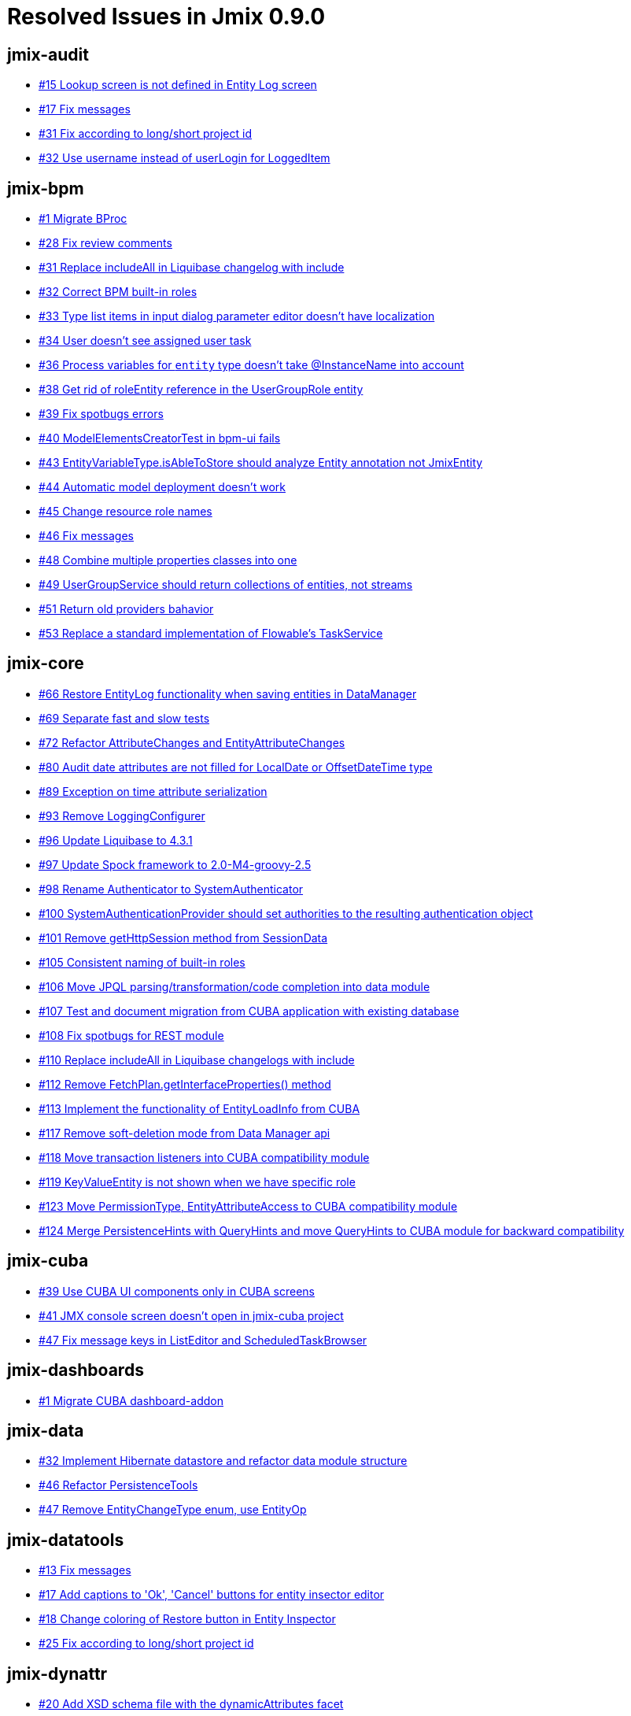 = Resolved Issues in Jmix 0.9.0

== jmix-audit

* https://github.com/Haulmont/jmix-audit/issues/15[#15 Lookup screen is not defined in Entity Log screen^]
* https://github.com/Haulmont/jmix-audit/issues/17[#17 Fix messages^]
* https://github.com/Haulmont/jmix-audit/issues/31[#31 Fix according to long/short project id^]
* https://github.com/Haulmont/jmix-audit/issues/32[#32 Use username instead of userLogin for LoggedItem^]

== jmix-bpm

* https://github.com/Haulmont/jmix-bpm/issues/1[#1 Migrate BProc^]
* https://github.com/Haulmont/jmix-bpm/issues/28[#28 Fix review comments^]
* https://github.com/Haulmont/jmix-bpm/issues/31[#31  Replace includeAll in Liquibase changelog with include^]
* https://github.com/Haulmont/jmix-bpm/issues/32[#32 Correct BPM built-in roles^]
* https://github.com/Haulmont/jmix-bpm/issues/33[#33 Type list items in input dialog parameter editor doesn't have localization^]
* https://github.com/Haulmont/jmix-bpm/issues/34[#34 User doesn't see assigned user task^]
* https://github.com/Haulmont/jmix-bpm/issues/36[#36 Process variables for `entity` type doesn't take @InstanceName into account^]
* https://github.com/Haulmont/jmix-bpm/issues/38[#38 Get rid of roleEntity reference in the UserGroupRole entity^]
* https://github.com/Haulmont/jmix-bpm/issues/39[#39 Fix spotbugs errors^]
* https://github.com/Haulmont/jmix-bpm/issues/40[#40 ModelElementsCreatorTest in bpm-ui fails^]
* https://github.com/Haulmont/jmix-bpm/issues/43[#43 EntityVariableType.isAbleToStore should analyze Entity annotation not JmixEntity^]
* https://github.com/Haulmont/jmix-bpm/issues/44[#44 Automatic model deployment doesn't work^]
* https://github.com/Haulmont/jmix-bpm/issues/45[#45 Change resource role names^]
* https://github.com/Haulmont/jmix-bpm/issues/46[#46 Fix messages^]
* https://github.com/Haulmont/jmix-bpm/issues/48[#48 Combine multiple properties classes into one^]
* https://github.com/Haulmont/jmix-bpm/issues/49[#49 UserGroupService should return collections of entities, not streams^]
* https://github.com/Haulmont/jmix-bpm/issues/51[#51 Return old providers bahavior^]
* https://github.com/Haulmont/jmix-bpm/issues/53[#53 Replace a standard implementation of Flowable's TaskService^]

== jmix-core

* https://github.com/Haulmont/jmix-core/issues/66[#66 Restore EntityLog functionality when saving entities in DataManager^]
* https://github.com/Haulmont/jmix-core/issues/69[#69 Separate fast and slow tests^]
* https://github.com/Haulmont/jmix-core/issues/72[#72 Refactor AttributeChanges and EntityAttributeChanges^]
* https://github.com/Haulmont/jmix-core/issues/80[#80 Audit date attributes are not filled for LocalDate or OffsetDateTime type^]
* https://github.com/Haulmont/jmix-core/issues/89[#89 Exception on time attribute serialization^]
* https://github.com/Haulmont/jmix-core/issues/93[#93 Remove LoggingConfigurer^]
* https://github.com/Haulmont/jmix-core/issues/96[#96 Update Liquibase to 4.3.1^]
* https://github.com/Haulmont/jmix-core/issues/97[#97 Update Spock framework to 2.0-M4-groovy-2.5^]
* https://github.com/Haulmont/jmix-core/issues/98[#98 Rename Authenticator to SystemAuthenticator^]
* https://github.com/Haulmont/jmix-core/issues/100[#100 SystemAuthenticationProvider should set authorities to the resulting authentication object^]
* https://github.com/Haulmont/jmix-core/issues/101[#101 Remove getHttpSession method from SessionData^]
* https://github.com/Haulmont/jmix-core/issues/105[#105 Consistent naming of built-in roles^]
* https://github.com/Haulmont/jmix-core/issues/106[#106 Move JPQL parsing/transformation/code completion into data module^]
* https://github.com/Haulmont/jmix-core/issues/107[#107 Test and document migration from CUBA application with existing database^]
* https://github.com/Haulmont/jmix-core/issues/108[#108 Fix spotbugs for REST module^]
* https://github.com/Haulmont/jmix-core/issues/110[#110 Replace includeAll in Liquibase changelogs with include^]
* https://github.com/Haulmont/jmix-core/issues/112[#112 Remove FetchPlan.getInterfaceProperties() method^]
* https://github.com/Haulmont/jmix-core/issues/113[#113 Implement the functionality of EntityLoadInfo from CUBA^]
* https://github.com/Haulmont/jmix-core/issues/117[#117 Remove soft-deletion mode from Data Manager api^]
* https://github.com/Haulmont/jmix-core/issues/118[#118 Move transaction listeners into CUBA compatibility module ^]
* https://github.com/Haulmont/jmix-core/issues/119[#119 KeyValueEntity is not shown when we have specific role^]
* https://github.com/Haulmont/jmix-core/issues/123[#123 Move PermissionType, EntityAttributeAccess to CUBA compatibility module^]
* https://github.com/Haulmont/jmix-core/issues/124[#124 Merge PersistenceHints with QueryHints and move QueryHints to CUBA module for backward compatibility^]

== jmix-cuba

* https://github.com/Haulmont/jmix-cuba/issues/39[#39 Use CUBA UI components only in CUBA screens^]
* https://github.com/Haulmont/jmix-cuba/issues/41[#41 JMX console screen doesn't open in jmix-cuba project^]
* https://github.com/Haulmont/jmix-cuba/issues/47[#47 Fix message keys in ListEditor and ScheduledTaskBrowser^]

== jmix-dashboards

* https://github.com/Haulmont/jmix-dashboards/issues/1[#1 Migrate CUBA dashboard-addon^]

== jmix-data

* https://github.com/Haulmont/jmix-data/issues/32[#32 Implement Hibernate datastore and refactor data module structure^]
* https://github.com/Haulmont/jmix-data/issues/46[#46 Refactor PersistenceTools^]
* https://github.com/Haulmont/jmix-data/issues/47[#47 Remove EntityChangeType enum, use EntityOp^]

== jmix-datatools

* https://github.com/Haulmont/jmix-datatools/issues/13[#13 Fix messages^]
* https://github.com/Haulmont/jmix-datatools/issues/17[#17 Add captions to 'Ok', 'Cancel' buttons for entity insector editor^]
* https://github.com/Haulmont/jmix-datatools/issues/18[#18 Change coloring of Restore button in Entity Inspector^]
* https://github.com/Haulmont/jmix-datatools/issues/25[#25 Fix according to long/short project id^]

== jmix-dynattr

* https://github.com/Haulmont/jmix-dynattr/issues/20[#20 Add XSD schema file with the dynamicAttributes facet^]
* https://github.com/Haulmont/jmix-dynattr/issues/36[#36 Fix messages^]
* https://github.com/Haulmont/jmix-dynattr/issues/37[#37 Fix copyright, Javadocs, LOAD_DYN_ATTR hint value^]
* https://github.com/Haulmont/jmix-dynattr/issues/39[#39 Fix spotbugs for dynamic attributes^]
* https://github.com/Haulmont/jmix-dynattr/issues/40[#40 Fix according to long/short project id^]
* https://github.com/Haulmont/jmix-dynattr/issues/42[#42 No options in dropdown list for Add Target screen^]
* https://github.com/Haulmont/jmix-dynattr/issues/62[#62 Update xmlnsAlias value of DynAttrFacet^]

== jmix-email

* https://github.com/Haulmont/jmix-email/issues/19[#19 Transfer the EmailHistoryRoleDefinition from CUBA^]
* https://github.com/Haulmont/jmix-email/issues/20[#20 Adding attachments to email doesn't work with PostgreSQL^]
* https://github.com/Haulmont/jmix-email/issues/21[#21 Fix messages^]
* https://github.com/Haulmont/jmix-email/issues/22[#22 Rename jmix.email.isFileStorageUsed configuration property to jmix.email.useFileStorage^]
* https://github.com/Haulmont/jmix-email/issues/23[#23 Fix Spotbugs errors^]
* https://github.com/Haulmont/jmix-email/issues/24[#24 Remove templatePath and templateParameters properties from the EmailInfo^]
* https://github.com/Haulmont/jmix-email/issues/25[#25 Uncomment generic filter in the descriptors ^]

== jmix-emailtemplates

* https://github.com/Haulmont/jmix-emailtemplates/issues/7[#7 Fix messages^]
* https://github.com/Haulmont/jmix-emailtemplates/issues/8[#8 Fix according to long/short project id^]

== jmix-frontend

* https://github.com/Haulmont/jmix-frontend/issues/57[#57 Add support for "Char" datatype^]
* https://github.com/Haulmont/jmix-frontend/issues/109[#109 Support new permissions config^]
* https://github.com/Haulmont/jmix-frontend/issues/114[#114 Update react-scripts to 4.x^]
* https://github.com/Haulmont/jmix-frontend/issues/119[#119 Document migration from cuba-platform/frontend^]
* https://github.com/Haulmont/jmix-frontend/issues/121[#121 File upload component^]
* https://github.com/Haulmont/jmix-frontend/issues/122[#122 Update react to ^17.0.1^]
* https://github.com/Haulmont/jmix-frontend/issues/134[#134 Notification about updating entity instead of creating in frontend module^]
* https://github.com/Haulmont/jmix-frontend/issues/138[#138 Refactor react-typescript templates to use new generator pipeline^]
* https://github.com/Haulmont/jmix-frontend/issues/143[#143 Update MobX to 6.x^]
* https://github.com/Haulmont/jmix-frontend/issues/157[#157 Change default oauth url^]
* https://github.com/Haulmont/jmix-frontend/issues/179[#179 Excessive string id params appears generators ^]
* https://github.com/Haulmont/jmix-frontend/issues/181[#181 entity-cards generator has excessive string id params^]
* https://github.com/Haulmont/jmix-frontend/issues/186[#186 Support updated date formats^]
* https://github.com/Haulmont/jmix-frontend/issues/191[#191 Creating ClientSideDataCollectionStoreImpl obdject falls application in run-time^]

== jmix-gradle-plugin

* https://github.com/Haulmont/jmix-gradle-plugin/issues/10[#10 Stack overflow error in entity enhancing^]

== jmix-grapesjs

* https://github.com/Haulmont/jmix-grapesjs/issues/2[#2 Fix according to long/short project id^]

== jmix-imap

* https://github.com/Haulmont/jmix-imap/issues/5[#5 Fix messages^]

== jmix-localfs

* https://github.com/Haulmont/jmix-localfs/issues/5[#5 Fix according to long/short project id^]

== jmix-maps

* https://github.com/Haulmont/jmix-maps/issues/6[#6 javadoc gradle task fails with errors^]
* https://github.com/Haulmont/jmix-maps/issues/11[#11 Fix according to long/short project id^]

== jmix-old

* https://github.com/Haulmont/jmix-old/issues/611[#611 Customize filter types for scalar conditions^]

== jmix-reports

* https://github.com/Haulmont/jmix-reports/issues/18[#18 Migrate Reports Add-on^]
* https://github.com/Haulmont/jmix-reports/issues/25[#25 Wrong order of report bands in the report editor^]
* https://github.com/Haulmont/jmix-reports/issues/26[#26 ReportInputParameter default value is not saved^]
* https://github.com/Haulmont/jmix-reports/issues/27[#27 Incorrect count of reports in the group on Report Browser^]
* https://github.com/Haulmont/jmix-reports/issues/29[#29 java.lang.IllegalStateException: Current item is null exception when closing the report editor^]
* https://github.com/Haulmont/jmix-reports/issues/30[#30 java.lang.IllegalStateException: Datasource doesn't contain items exception when opening the report that has been just modified^]
* https://github.com/Haulmont/jmix-reports/issues/31[#31 Dropdown list for default template is empty^]
* https://github.com/Haulmont/jmix-reports/issues/32[#32 java.lang.RuntimeException: No transaction exception when copying report in the reports browser^]
* https://github.com/Haulmont/jmix-reports/issues/34[#34 IllegalArgumentException: Unable to find action type: excelExport^]
* https://github.com/Haulmont/jmix-reports/issues/36[#36 report.notFoundReports message text in ListPrintFormAction is not localized^]
* https://github.com/Haulmont/jmix-reports/issues/37[#37 After clicking the Save button in the report editor a notification that a report has been saved appears twice^]
* https://github.com/Haulmont/jmix-reports/issues/41[#41 Fix messages^]
* https://github.com/Haulmont/jmix-reports/issues/42[#42 Report upload doesn't work^]
* https://github.com/Haulmont/jmix-reports/issues/52[#52 Unlocalized message from listPrintForm action^]
* https://github.com/Haulmont/jmix-reports/issues/56[#56 Can't make listPrintForm display reports^]
* https://github.com/Haulmont/jmix-reports/issues/68[#68 Duplicate key for values report_InputParameters.fragment and report_InputParameters.dialog^]

== jmix-rest

* https://github.com/Haulmont/jmix-rest/issues/33[#33 Exception when trying to save datetime-property using front-client^]
* https://github.com/Haulmont/jmix-rest/issues/34[#34 Fix xmlns in REST config files of sample-rest tests^]
* https://github.com/Haulmont/jmix-rest/issues/40[#40 Support for Java 8 Date/Time API in parameters^]
* https://github.com/Haulmont/jmix-rest/issues/53[#53 Can't get fields from embeddable entity by fetch plan^]
* https://github.com/Haulmont/jmix-rest/issues/54[#54 Exception starting project with rest and reports addons^]
* https://github.com/Haulmont/jmix-rest/issues/56[#56 Update swagger doc for permissions endpoint^]
* https://github.com/Haulmont/jmix-rest/issues/57[#57 Rename fileReference property in file upload response^]
* https://github.com/Haulmont/jmix-rest/issues/59[#59 Rename property jmix.rest.responseViewEnabled to jmix.rest.responseFetchPlanEnabled^]

== jmix-search

* https://github.com/Haulmont/jmix-search/issues/1[#1 First version of Search addon^]
* https://github.com/Haulmont/jmix-search/issues/4[#4  Replace includeAll in Liquibase changelog with include^]

== jmix-security

* https://github.com/Haulmont/jmix-security/issues/11[#11 Indicate public API^]
* https://github.com/Haulmont/jmix-security/issues/37[#37 "All attributes *" isn't in the top of the attributes table^]
* https://github.com/Haulmont/jmix-security/issues/45[#45 Missing validation that the password has been changed to the same one^]
* https://github.com/Haulmont/jmix-security/issues/46[#46 Create specific permission ui.loginToUi and built-in role ui-minimal^]
* https://github.com/Haulmont/jmix-security/issues/50[#50 Predicate row level policies cannot use Spring beans^]
* https://github.com/Haulmont/jmix-security/issues/51[#51 Change error message when access is denied^]
* https://github.com/Haulmont/jmix-security/issues/55[#55 Ability to use any attribute of current user in JPQL row-level policy^]
* https://github.com/Haulmont/jmix-security/issues/56[#56 Groovy script in row-level predicate policy disappears after logout^]
* https://github.com/Haulmont/jmix-security/issues/58[#58 Role editor doesn't show inherited permissions for design-time roles^]
* https://github.com/Haulmont/jmix-security/issues/59[#59 Extract REST Oauth security into separate reusable module^]
* https://github.com/Haulmont/jmix-security/issues/60[#60 Fix spotbugs for security module^]
* https://github.com/Haulmont/jmix-security/issues/61[#61 Unexpected error after changing user's password to null^]
* https://github.com/Haulmont/jmix-security/issues/64[#64 Could not remove policy from databse stored Role^]
* https://github.com/Haulmont/jmix-security/issues/65[#65 Rename GrantedAuthorityContainer to AcceptsGrantedAuthorities^]

== jmix-sessions

* https://github.com/Haulmont/jmix-sessions/issues/6[#6 Fix according to long/short project id^]

== jmix-templates

* https://github.com/Haulmont/jmix-templates/issues/10[#10 Introduce theme addon project template^]
* https://github.com/Haulmont/jmix-templates/issues/11[#11 Introduce widgets addon project template^]
* https://github.com/Haulmont/jmix-templates/issues/12[#12 Initialize granted authorities for system user^]
* https://github.com/Haulmont/jmix-templates/issues/13[#13 Use _base fetch plan in user browser^]

== jmix-ui

* https://github.com/Haulmont/jmix-ui/issues/134[#134 Implement FileStorageExceptionHandler^]
* https://github.com/Haulmont/jmix-ui/issues/149[#149 Change the format of default values for collection properties^]
* https://github.com/Haulmont/jmix-ui/issues/160[#160 Need to generate j-test-id for aggregated textFields^]
* https://github.com/Haulmont/jmix-ui/issues/163[#163 AfterCommitEvent : add “windowClosing” information^]
* https://github.com/Haulmont/jmix-ui/issues/169[#169 Support generation j-test-id value for colorPicker popup window^]
* https://github.com/Haulmont/jmix-ui/issues/170[#170 Migrate Charts^]
* https://github.com/Haulmont/jmix-ui/issues/220[#220 [Drawer] implement size styles^]
* https://github.com/Haulmont/jmix-ui/issues/231[#231 [ScreenNavigationHandler] support legacy screens^]
* https://github.com/Haulmont/jmix-ui/issues/232[#232 [EditorBuilderProcessor] support legacy screens^]
* https://github.com/Haulmont/jmix-ui/issues/239[#239 [ComponentsHelper] Implement missing functionality^]
* https://github.com/Haulmont/jmix-ui/issues/264[#264 SimplePagination sticks together with table without ButtonsPanel^]
* https://github.com/Haulmont/jmix-ui/issues/270[#270 Support KeyValueCollection filtering in filter components^]
* https://github.com/Haulmont/jmix-ui/issues/274[#274 Create predefined role for Filter component^]
* https://github.com/Haulmont/jmix-ui/issues/278[#278 SimplePagination in the table/datagrid should be aligned to the right^]
* https://github.com/Haulmont/jmix-ui/issues/280[#280 SimplePagination in table/dataGrid should not move navigation buttons to the next line when it is shrank^]
* https://github.com/Haulmont/jmix-ui/issues/283[#283 [Connection] Implement missing functionality^]
* https://github.com/Haulmont/jmix-ui/issues/285[#285 Consider making the io.jmix.uiexport.action.ExportAction not available globally^]
* https://github.com/Haulmont/jmix-ui/issues/290[#290 Support settings for Pagination and SimplePagination components^]
* https://github.com/Haulmont/jmix-ui/issues/300[#300 IllegalArgumentException in case click bulkEdit for entity with association^]
* https://github.com/Haulmont/jmix-ui/issues/311[#311 Show correct exception message that ScreenSettingsFacet does not work in Fragment^]
* https://github.com/Haulmont/jmix-ui/issues/315[#315 Table doesn't show data from KeyValueContainer for non-admin users^]
* https://github.com/Haulmont/jmix-ui/issues/317[#317 NullPointerException after adding actions in filter^]
* https://github.com/Haulmont/jmix-ui/issues/319[#319 Mark all ComponentSettingsBinder inheritors with Order annotation^]
* https://github.com/Haulmont/jmix-ui/issues/320[#320 Fix messages^]
* https://github.com/Haulmont/jmix-ui/issues/321[#321 Support operation without parameters for JpqlFilter^]
* https://github.com/Haulmont/jmix-ui/issues/322[#322 Provide the ability to localize the captions of the GroupFilter and PropertyFilter components^]
* https://github.com/Haulmont/jmix-ui/issues/323[#323 Buttons that determine the order of filter components in a Filter do not work^]
* https://github.com/Haulmont/jmix-ui/issues/324[#324 TagField should cut too long caption of tags^]
* https://github.com/Haulmont/jmix-ui/issues/326[#326 Filter caption is not displayed correctly^]
* https://github.com/Haulmont/jmix-ui/issues/332[#332 SelectValueDialog allows the user to select duplicate values^]
* https://github.com/Haulmont/jmix-ui/issues/334[#334 Add ability to change property value in property condition editor via dropdown list^]
* https://github.com/Haulmont/jmix-ui/issues/336[#336 Unsupported attribute type: class java.net.URI in case use PropertyFilter for entity with URI attribute^]
* https://github.com/Haulmont/jmix-ui/issues/337[#337 Not all changes of confitions have been applied for filter editor^]
* https://github.com/Haulmont/jmix-ui/issues/340[#340 Focused UserIndicator shows outline^]
* https://github.com/Haulmont/jmix-ui/issues/342[#342 Limit the number of records by default in entity browsers^]
* https://github.com/Haulmont/jmix-ui/issues/343[#343 Localize context help text for propertyField in PropertyFilterConditionEdit^]
* https://github.com/Haulmont/jmix-ui/issues/346[#346 ClassCastException is thrown after changing a property in the PropertyFilterConditionEdit^]
* https://github.com/Haulmont/jmix-ui/issues/348[#348 DataGrid inline editor does not support editing property path fields^]
* https://github.com/Haulmont/jmix-ui/issues/349[#349 Dialog opened from Login screen cannot be closed^]
* https://github.com/Haulmont/jmix-ui/issues/350[#350 Add missed styles for top menubar^]
* https://github.com/Haulmont/jmix-ui/issues/351[#351 ClassCastException is thrown after changing an operation in the JpqlFilterConditionEdit^]
* https://github.com/Haulmont/jmix-ui/issues/353[#353 Declarative way of using a standard action with @ActionType as window action^]
* https://github.com/Haulmont/jmix-ui/issues/356[#356 ClassNotFoundException is thrown when setting enum value to JpqlFilter^]
* https://github.com/Haulmont/jmix-ui/issues/357[#357 Reset default value for JPQL filter condition in case changing parameter type^]
* https://github.com/Haulmont/jmix-ui/issues/358[#358 Hide has In expression for boolean parameter type in jpql condition editor^]
* https://github.com/Haulmont/jmix-ui/issues/359[#359 Remove duplicates in list of values for enum (filter)^]
* https://github.com/Haulmont/jmix-ui/issues/360[#360 Wrap a JpqlFIlter value for like operation^]
* https://github.com/Haulmont/jmix-ui/issues/362[#362 Generate ComboBox component for default value field if JpqlFilter has Boolean parameter class^]
* https://github.com/Haulmont/jmix-ui/issues/366[#366 SimplePagination sets max fetch size instead of null value to ItemsPerPage ComboBox^]
* https://github.com/Haulmont/jmix-ui/issues/367[#367 Update Vaadin version^]
* https://github.com/Haulmont/jmix-ui/issues/369[#369 Change the order of the options in the parameter type field in JpqlFilterConditionEdit^]
* https://github.com/Haulmont/jmix-ui/issues/371[#371 ExcelExportAction is broken^]
* https://github.com/Haulmont/jmix-ui/issues/372[#372 Separate property classes^]
* https://github.com/Haulmont/jmix-ui/issues/374[#374 BulkEditor should generate EntityLookupAction for one-to-one composition property^]
* https://github.com/Haulmont/jmix-ui/issues/375[#375 CubaScreens cannot be cast to WindowManager because of lazy injection^]
* https://github.com/Haulmont/jmix-ui/issues/376[#376 Remove legacy rows element from layout schema^]
* https://github.com/Haulmont/jmix-ui/issues/378[#378 Fix typo in UiDataFilterConfigurationModelFragment^]
* https://github.com/Haulmont/jmix-ui/issues/380[#380 Drawer component has incorrect styles for Halo and Hover themes^]
* https://github.com/Haulmont/jmix-ui/issues/381[#381 Adjustment in xml schema to avoid IDEA damaging layout bug^]
* https://github.com/Haulmont/jmix-ui/issues/394[#394 Ability to add a click listener for ResponsiveGridLayout^]
* https://github.com/Haulmont/jmix-ui/issues/402[#402 Rename simplePagination.nullItemsPerPageOptionVisible → itemsPerPageUnlimitedOptionVisible^]
* https://github.com/Haulmont/jmix-ui/issues/403[#403 jmix.ui.iconsConfig configuration property must be additive^]

== jmix-webdav

* https://github.com/Haulmont/jmix-webdav/issues/1[#1 Migrate WebDAV (phase 1)^]


